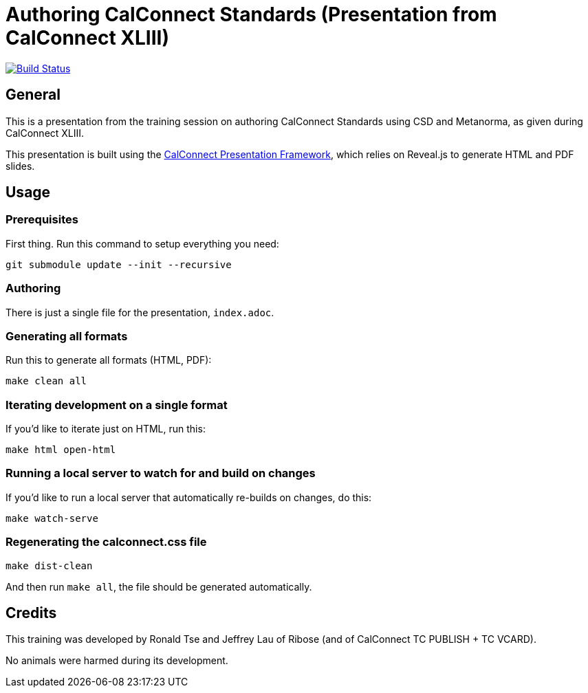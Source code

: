 = Authoring CalConnect Standards (Presentation from CalConnect XLIII)

image:https://img.shields.io/travis/riboseinc/csd-metanorma-training/master.svg["Build Status", link="https://travis-ci.org/riboseinc/csd-metanorma-training"]
//image:https://codeclimate.com/github/riboseinc/csd-metanorma-training/badges/gpa.svg["Code Climate", link="https://codeclimate.com/github/riboseinc/csd-metanorma-training"]

== General

This is a presentation from the training session on authoring CalConnect Standards
using CSD and Metanorma, as given during CalConnect XLIII.

This presentation is built using the
https://github.com/CalConnect/cc-presentation-framework/[CalConnect Presentation Framework],
which relies on Reveal.js to generate HTML and PDF slides.


== Usage

=== Prerequisites

First thing. Run this command to setup everything you need:

[source,shell]
----
git submodule update --init --recursive
----


=== Authoring

There is just a single file for the presentation, `index.adoc`.


=== Generating all formats

Run this to generate all formats (HTML, PDF):

[source,sh]
----
make clean all
----


=== Iterating development on a single format

If you'd like to iterate just on HTML, run this:

[source,sh]
----
make html open-html
----


=== Running a local server to watch for and build on changes

If you'd like to run a local server that automatically re-builds on changes,
do this:

[source,sh]
----
make watch-serve
----


=== Regenerating the calconnect.css file

[source,sh]
----
make dist-clean
----

And then run `make all`, the file should be generated automatically.


== Credits

This training was developed by Ronald Tse and Jeffrey Lau of Ribose
(and of CalConnect TC PUBLISH + TC VCARD).

No animals were harmed during its development.
